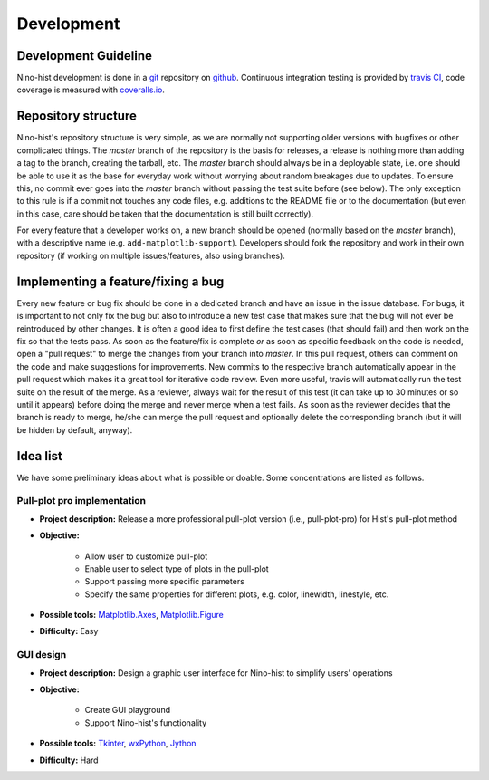 .. _development:

Development
===========

Development Guideline
---------------------

Nino-hist development is done in a `git`_ repository on `github`_. Continuous integration testing is provided by `travis CI`_, code coverage is measured with
`coveralls.io`_.

.. _`git`: https://git-scm.com/
.. _`github`: https://github.com/
.. _`travis CI`: https://travis-ci.org/
.. _`coveralls.io`: https://coveralls.io/


Repository structure
--------------------

Nino-hist's repository structure is very simple, as we are normally not supporting older versions with bugfixes or other complicated things. The *master* branch of the repository is the basis for releases, a release is nothing more than adding a tag to the branch, creating the tarball, etc. The *master* branch should always be in a deployable state, i.e. one should be able to use it as the base for everyday work without worrying about random breakages due to updates. To ensure this, no commit ever goes into the *master* branch without passing the test suite before (see below). The only exception to this rule is if a commit not touches any code files, e.g. additions to the README file or to the documentation (but even in this case, care should be taken that the documentation is still built correctly).

For every feature that a developer works on, a new branch should be opened (normally based on the *master* branch), with a descriptive name (e.g. ``add-matplotlib-support``). Developers should fork the repository and work in their own repository (if working on multiple issues/features, also using branches).


Implementing a feature/fixing a bug
-----------------------------------

Every new feature or bug fix should be done in a dedicated branch and have an issue in the issue database. For bugs, it is important to not only fix the bug but also to introduce a new test case that makes sure that the bug will not ever be reintroduced by other changes. It is often a good idea to first define the test cases (that should fail) and then work on the fix so that the tests pass. As soon as the feature/fix is complete *or* as soon as specific feedback on the code is needed, open a "pull request" to merge the changes from your branch into *master*. In this pull request, others can comment on the code and make suggestions for improvements. New commits to the respective branch automatically appear in the pull request which makes it a great tool for iterative code review. Even more useful, travis will automatically run the test suite on the result of the merge. As a reviewer, always wait for the result of this test (it can take up to 30 minutes or so until it appears) before doing the merge and never merge when a test fails. As soon as the reviewer decides that the branch is ready to merge, he/she can merge the pull request and optionally delete the corresponding branch (but it will be hidden by default, anyway).


Idea list
---------

We have some preliminary ideas about what is possible or doable. Some concentrations are listed as follows.


Pull-plot pro implementation
~~~~~~~~~~~~~~~~~~~~~~~~~~~~

* **Project description:** Release a more professional pull-plot version (i.e., pull-plot-pro) for Hist's pull-plot method 
* **Objective:** 

	* Allow user to customize pull-plot
	* Enable user to select type of plots in the pull-plot
	* Support passing more specific parameters
	* Specify the same properties for different plots, e.g. color, linewidth, linestyle, etc.

* **Possible tools:** `Matplotlib.Axes`_, `Matplotlib.Figure`_
* **Difficulty:** Easy

.. _`Matplotlib.Axes`: https://matplotlib.org/api/axes_api.html?highlight=axes#module-matplotlib.axes
.. _`Matplotlib.Figure`: https://matplotlib.org/api/figure_api.html?highlight=figure#module-matplotlib.figure

GUI design
~~~~~~~~~~

* **Project description:** Design a graphic user interface for Nino-hist to simplify users' operations
* **Objective:** 

	* Create GUI playground 
	* Support Nino-hist's functionality

* **Possible tools:** `Tkinter`_, `wxPython`_, `Jython`_
* **Difficulty:** Hard

.. _`Tkinter`: https://docs.python.org/3/library/tkinter.html
.. _`wxPython`: https://wxpython.org/
.. _`Jython`: https://www.jython.org/

